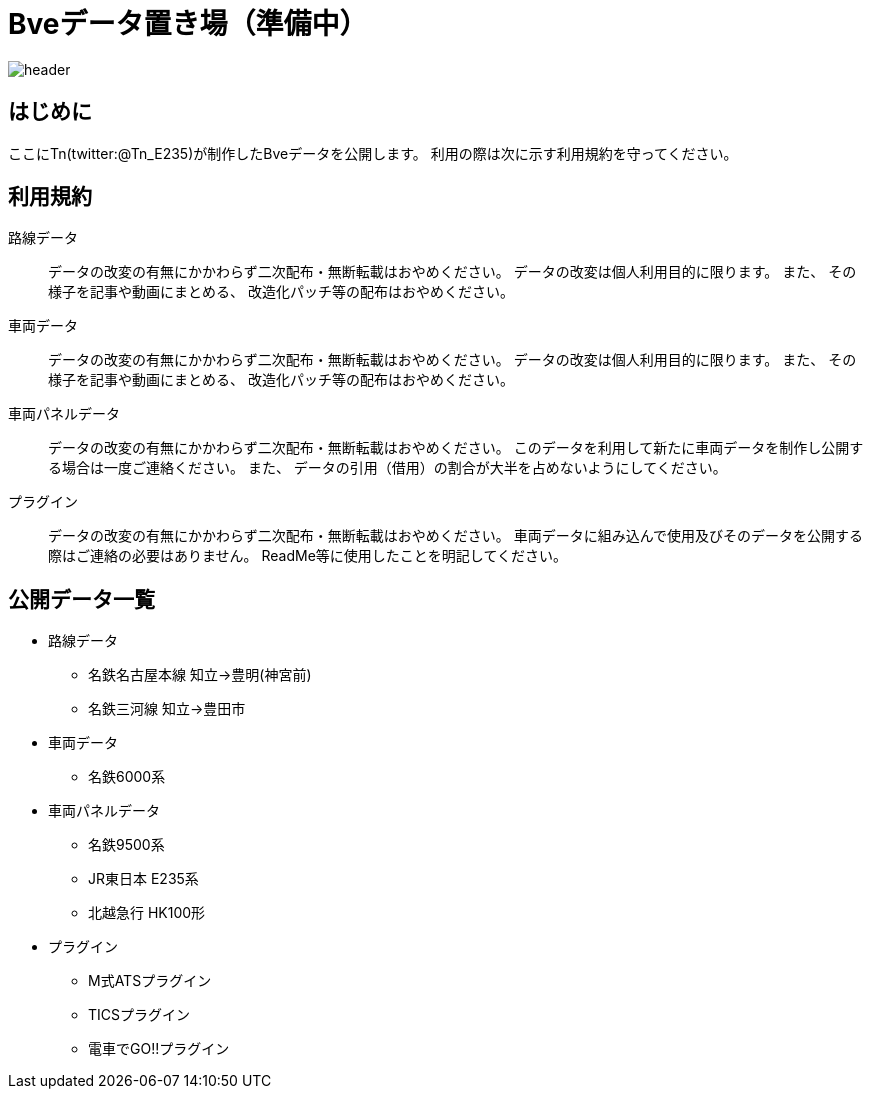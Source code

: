 = Bveデータ置き場（準備中）

image::./images/bana-.png[header]

== はじめに
ここにTn(twitter:@Tn_E235)が制作したBveデータを公開します。
利用の際は次に示す利用規約を守ってください。

== 利用規約
路線データ::
データの改変の有無にかかわらず二次配布・無断転載はおやめください。
データの改変は個人利用目的に限ります。
また、
その様子を記事や動画にまとめる、
改造化パッチ等の配布はおやめください。

車両データ::
データの改変の有無にかかわらず二次配布・無断転載はおやめください。
データの改変は個人利用目的に限ります。
また、
その様子を記事や動画にまとめる、
改造化パッチ等の配布はおやめください。

車両パネルデータ::
データの改変の有無にかかわらず二次配布・無断転載はおやめください。
このデータを利用して新たに車両データを制作し公開する場合は一度ご連絡ください。
また、
データの引用（借用）の割合が大半を占めないようにしてください。

プラグイン::
データの改変の有無にかかわらず二次配布・無断転載はおやめください。
車両データに組み込んで使用及びそのデータを公開する際はご連絡の必要はありません。
ReadMe等に使用したことを明記してください。

== 公開データ一覧
[[route]]
* 路線データ
** 名鉄名古屋本線 知立→豊明(神宮前)
** 名鉄三河線 知立→豊田市

[[train]]
* 車両データ
** 名鉄6000系

[[train_panel]]
* 車両パネルデータ
** 名鉄9500系
** [line-through]#JR東日本 E235系#
** [line-through]#北越急行 HK100形#

[[ats_pulgin]]
* プラグイン
** M式ATSプラグイン
    
** TICSプラグイン
** 電車でGO!!プラグイン

// image::./images/image.jpg[]